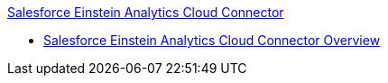 .xref:index.adoc[Salesforce Einstein Analytics Cloud Connector]
* xref:index.adoc[Salesforce Einstein Analytics Cloud Connector Overview]
